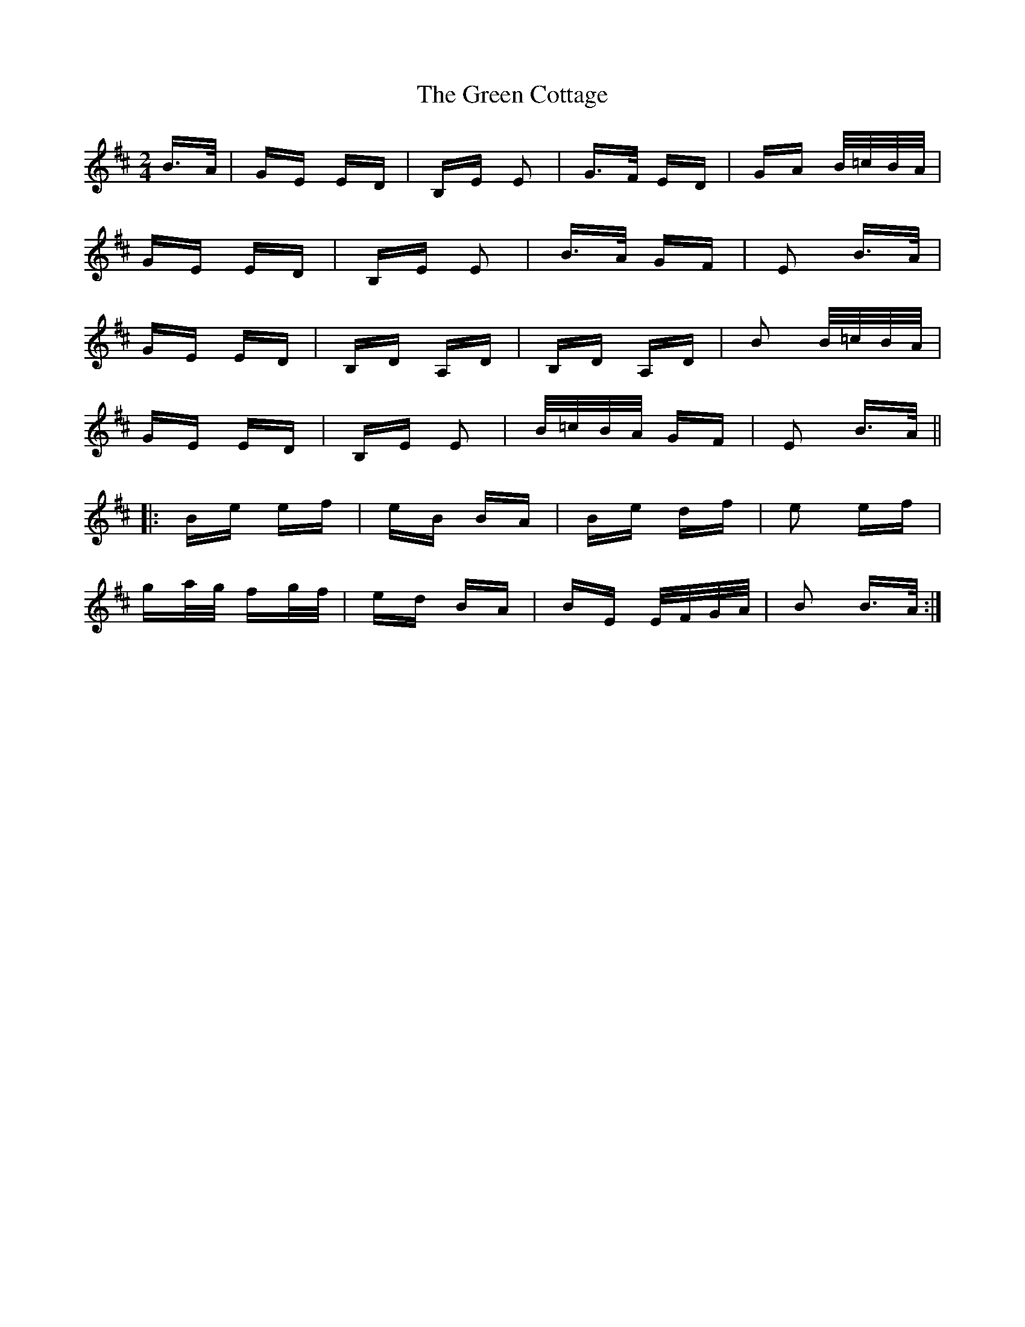 X: 16035
T: Green Cottage, The
R: polka
M: 2/4
K: Edorian
B>A|GE ED|B,E E2|G>F ED|GA B/=c/B/A/|
GE ED|B,E E2|B>A GF|E2 B>A|
GE ED|B,D A,D|B,D A,D|B2 B/=c/B/A/|
GE ED|B,E E2|B/=c/B/A/ GF|E2 B>A||
|:Be ef|eB BA|Be df|e2 ef|
ga/g/ fg/f/|ed BA|BE E/F/G/A/|B2 B>A:|

